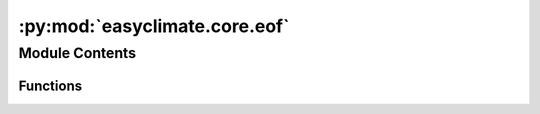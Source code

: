 :py:mod:`easyclimate.core.eof`
==============================

.. py:module:: easyclimate.core.eof

.. autoapi-nested-parse::

   The analysis of the EOF and MCA

   .. seealso::
       `xeofs`: https://xeofs.readthedocs.io/en/latest/



Module Contents
---------------


Functions
~~~~~~~~~

.. autoapisummary::

   easyclimate.core.eof.get_EOF_model
   easyclimate.core.eof.calc_EOF_analysis
   easyclimate.core.eof.get_EOF_projection
   easyclimate.core.eof.save_EOF_model
   easyclimate.core.eof.load_EOF_model
   easyclimate.core.eof.get_MCA_model
   easyclimate.core.eof.calc_MCA_analysis
   easyclimate.core.eof.get_MCA_projection
   easyclimate.core.eof.save_MCA_model
   easyclimate.core.eof.load_MCA_model



.. py:function:: get_EOF_model(data_input: xarray.DataArray, time_dim: str = 'time', n_modes=10, standardize=False, use_coslat=False, use_weights=False, weights=None, solver='auto', **solver_kwargs)

       
       


.. py:function:: calc_EOF_analysis(model: xeofs.models.eof.EOF, mini_summary=False)


.. py:function:: get_EOF_projection(model: xeofs.models.eof.EOF, data: xarray.DataArray)


.. py:function:: save_EOF_model(model: xeofs.models.eof.EOF, path: save_EOF_model.str)

       
       


.. py:function:: load_EOF_model(path: str)

       
       


.. py:function:: get_MCA_model(data_input1: xarray.DataArray, data_input2: xarray.DataArray, time_dim: str = 'time', n_modes=10, standardize=False, use_coslat=False, use_weights=False, weights1=None, weights2=None, n_pca_modes=None, solver='auto', **solver_kwargs)

       
       


.. py:function:: calc_MCA_analysis(model: xeofs.models.mca.MCA, correction=None, alpha=0.05, mini_summary=False)


.. py:function:: get_MCA_projection(model: xeofs.models.mca.MCA, **kwargs)

       
       


.. py:function:: save_MCA_model(model: xeofs.models.mca.MCA, path: save_MCA_model.str)

       
       


.. py:function:: load_MCA_model(path: str)

       
       


